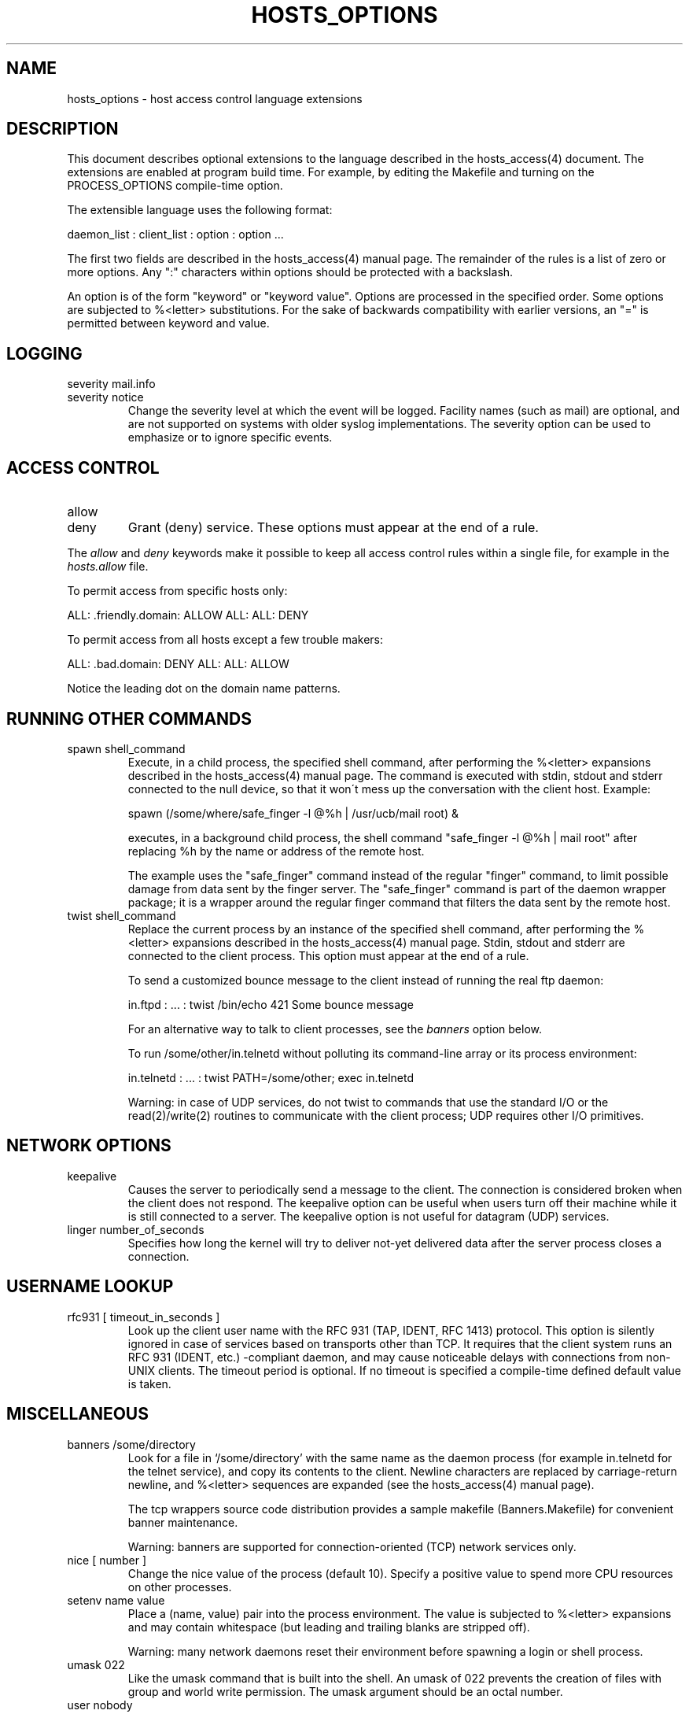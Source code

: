 '\" t
.\"
.\" Modified for Solaris to to add the Solaris stability classification,
.\" and to add a note about source availability.
.\"
.TH HOSTS_OPTIONS 5 "Sep 15, 2011"
.SH NAME
hosts_options \- host access control language extensions
.SH DESCRIPTION
This document describes optional extensions to the language described
in the hosts_access(4) document. The extensions are enabled at program
build time. For example, by editing the Makefile and turning on the
PROCESS_OPTIONS compile-time option.
.PP
The extensible language uses the following format:
.sp
daemon_list : client_list : option : option ...
.PP
The first two fields are described in the hosts_access(4) manual page.
The remainder of the rules is a list of zero or more options.  Any ":"
characters within options should be protected with a backslash.
.PP
An option is of the form "keyword" or "keyword value". Options are
processed in the specified order. Some options are subjected to
%<letter> substitutions. For the sake of backwards compatibility with
earlier versions, an "=" is permitted between keyword and value.
.SH LOGGING
.IP "severity mail.info"
.IP "severity notice"
Change the severity level at which the event will be logged. Facility
names (such as mail) are optional, and are not supported on systems
with older syslog implementations. The severity option can be used
to emphasize or to ignore specific events.
.SH ACCESS CONTROL
.IP "allow"
.IP "deny"
Grant (deny) service. These options must appear at the end of a rule.
.PP
The \fIallow\fR and \fIdeny\fR keywords make it possible to keep all
access control rules within a single file, for example in the
\fIhosts.allow\fR file.
.sp
To permit access from specific hosts only:
.sp
.ne 2
ALL: .friendly.domain: ALLOW
ALL: ALL: DENY
.sp
To permit access from all hosts except a few trouble makers:
.sp
.ne 2
ALL: .bad.domain: DENY
ALL: ALL: ALLOW
.sp
Notice the leading dot on the domain name patterns.
.SH RUNNING OTHER COMMANDS
.IP "spawn shell_command"
Execute, in a child process, the specified shell command, after
performing the %<letter> expansions described in the hosts_access(4)
manual page.  The command is executed with stdin, stdout and stderr
connected to the null device, so that it won\'t mess up the
conversation with the client host. Example:
.sp
.nf
spawn (/some/where/safe_finger -l @%h | /usr/ucb/mail root) &
.fi
.sp
executes, in a background child process, the shell command "safe_finger
-l @%h | mail root" after replacing %h by the name or address of the
remote host.
.sp
The example uses the "safe_finger" command instead of the regular
"finger" command, to limit possible damage from data sent by the finger
server. The "safe_finger" command is part of the daemon wrapper
package; it is a wrapper around the regular finger command that filters
the data sent by the remote host.
.IP "twist shell_command"
Replace the current process by an instance of the specified shell
command, after performing the %<letter> expansions described in the
hosts_access(4) manual page.  Stdin, stdout and stderr are connected to
the client process. This option must appear at the end of a rule.
.sp
To send a customized bounce message to the client instead of
running the real ftp daemon:
.sp
.nf
in.ftpd : ... : twist /bin/echo 421 Some bounce message
.fi
.sp
For an alternative way to talk to client processes, see the
\fIbanners\fR option below.
.sp
To run /some/other/in.telnetd without polluting its command-line
array or its process environment:
.sp
.nf
in.telnetd : ... : twist PATH=/some/other; exec in.telnetd
.fi
.sp
Warning:  in case of UDP services, do not twist to commands that use
the standard I/O or the read(2)/write(2) routines to communicate with
the client process; UDP requires other I/O primitives.
.SH NETWORK OPTIONS
.IP "keepalive"
Causes the server to periodically send a message to the client.  The
connection is considered broken when the client does not respond. The
keepalive option can be useful when users turn off their machine while
it is still connected to a server.  The keepalive option is not useful
for datagram (UDP) services.
.IP "linger number_of_seconds"
Specifies how long the kernel will try to deliver not-yet delivered
data after the server process closes a connection.
.SH USERNAME LOOKUP
.IP "rfc931 [ timeout_in_seconds ]"
Look up the client user name with the RFC 931 (TAP, IDENT, RFC 1413)
protocol.  This option is silently ignored in case of services based on
transports other than TCP.  It requires that the client system runs an
RFC 931 (IDENT, etc.) -compliant daemon, and may cause noticeable
delays with connections from non-UNIX clients.  The timeout period is
optional. If no timeout is specified a compile-time defined default
value is taken.
.SH MISCELLANEOUS
.IP "banners /some/directory"
Look for a file in `/some/directory' with the same name as the daemon
process (for example in.telnetd for the telnet service), and copy its
contents to the client. Newline characters are replaced by
carriage-return newline, and %<letter> sequences are expanded (see
the hosts_access(4) manual page).
.sp
The tcp wrappers source code distribution provides a sample makefile
(Banners.Makefile) for convenient banner maintenance.
.sp
Warning: banners are supported for connection-oriented (TCP) network
services only.
.IP "nice [ number ]"
Change the nice value of the process (default 10).  Specify a positive
value to spend more CPU resources on other processes.
.IP "setenv name value"
Place a (name, value) pair into the process environment. The value is
subjected to %<letter> expansions and may contain whitespace (but
leading and trailing blanks are stripped off).
.sp
Warning: many network daemons reset their environment before spawning a
login or shell process.
.IP "umask 022"
Like the umask command that is built into the shell. An umask of 022
prevents the creation of files with group and world write permission.
The umask argument should be an octal number.
.IP "user nobody"
.IP "user nobody.kmem"
Assume the privileges of the "nobody" userid (or user "nobody", group
"kmem"). The first form is useful with inetd implementations that run
all services with root privilege. The second form is useful for
services that need special group privileges only.
.SH DIAGNOSTICS
When a syntax error is found in an access control rule, the error
is reported to the syslog daemon; further options will be ignored,
and service is denied.
.SH SEE ALSO
hosts_access(4), the default access control language
.SH AUTHOR
.nf
Wietse Venema (wietse@wzv.win.tue.nl)
Department of Mathematics and Computing Science
Eindhoven University of Technology
Den Dolech 2, P.O. Box 513,
5600 MB Eindhoven, The Netherlands
\" @(#) hosts_options.5 1.10 94/12/28 17:42:28
.\" Begin Sun update
.SH ATTRIBUTES
See
.BR attributes (7)
for descriptions of the following attributes:
.sp
.TS
box;
c | c
l | l .
ATTRIBUTE TYPE	ATTRIBUTE VALUE
=
Interface Stability	Committed
.TE
.\" End Sun update
